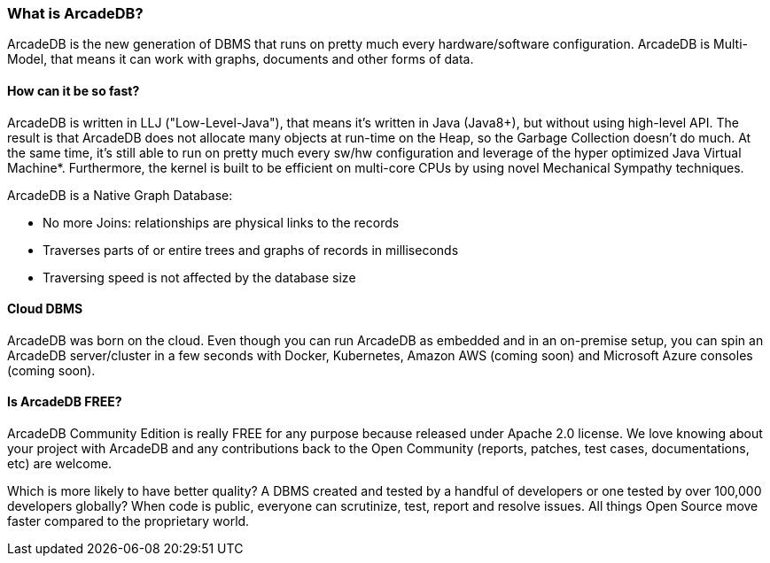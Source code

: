 [[waht_is_arcadedb]]
=== What is ArcadeDB?

ArcadeDB is the new generation of DBMS that runs on pretty much every hardware/software configuration.
ArcadeDB is Multi-Model, that means it can work with graphs, documents and other forms of data.

[discrete]
==== How can it be so fast?

ArcadeDB is written in LLJ ("Low-Level-Java"), that means it's written in Java (Java8+), but without using high-level API.
The result is that ArcadeDB does not allocate many objects at run-time on the Heap, so the Garbage Collection doesn't do much.
At the same time, it's still able to run on pretty much every sw/hw configuration and leverage of the hyper optimized Java Virtual Machine*.
Furthermore, the kernel is built to be efficient on multi-core CPUs by using novel Mechanical Sympathy techniques.

ArcadeDB is a Native Graph Database:

- No more Joins: relationships are physical links to the records
- Traverses parts of or entire trees and graphs of records in milliseconds
- Traversing speed is not affected by the database size

[discrete]
==== Cloud DBMS

ArcadeDB was born on the cloud.
Even though you can run ArcadeDB as embedded and in an on-premise setup, you can spin an ArcadeDB server/cluster in a few seconds with Docker, Kubernetes, Amazon AWS (coming soon) and Microsoft Azure consoles (coming soon).

[discrete]
==== Is ArcadeDB FREE?

ArcadeDB Community Edition is really FREE for any purpose because released under Apache 2.0 license.
We love knowing about your project with ArcadeDB and any contributions back to the Open Community (reports, patches, test cases, documentations, etc) are welcome.

Which is more likely to have better quality? A DBMS created and tested by a handful of developers or one tested by over 100,000 developers globally? When code is public, everyone can scrutinize, test, report and resolve issues. All things Open Source move faster compared to the proprietary world.

